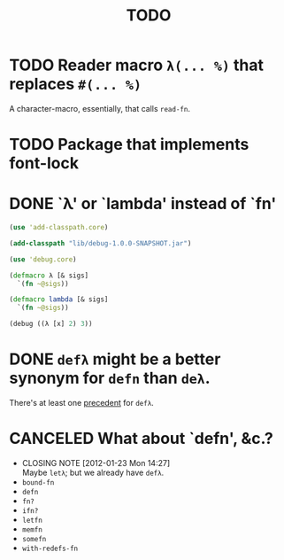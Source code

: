 #+TITLE: TODO
* TODO Reader macro =λ(... %)= that replaces =#(... %)=
  A character-macro, essentially, that calls =read-fn=.
* TODO Package that implements font-lock
* DONE `λ' or `lambda' instead of `fn'
  CLOSED: [2011-11-30 Wed 08:58]
  #+BEGIN_SRC clojure :tangle lambda.clj :shebang #!/usr/bin/env clj
    (use 'add-classpath.core)
    
    (add-classpath "lib/debug-1.0.0-SNAPSHOT.jar")
    
    (use 'debug.core)
    
    (defmacro λ [& sigs]
      `(fn ~@sigs))
    
    (defmacro lambda [& sigs]
      `(fn ~@sigs))
    
    (debug ((λ [x] 2) 3))
    
  #+END_SRC
* DONE =defλ= might be a better synonym for =defn= than =deλ=.
  CLOSED: [2012-01-23 Mon 14:28]
  There's at least one [[http://books.google.com/books?id=1OPlUd8Tu6AC&pg=PA440&lpg=PA440&dq=%22def%CE%BB%22&source=bl&ots=BEWtOMpOom&sig=uFUyo0AFnZSQy9mwaSALRNWY_nQ&hl=en&ei=mqXnTuzRB7CFsgK-stmLCQ&sa=X&oi=book_result&ct=result&resnum=2&ved=0CCIQ6AEwAQ#v=onepage&q=%22def%CE%BB%22&f=false][precedent]] for =defλ=.
* CANCELED What about `defn', &c.?
  CLOSED: [2012-01-23 Mon 14:27]
  - CLOSING NOTE [2012-01-23 Mon 14:27] \\
    Maybe =letλ=; but we already have =defλ=.
  - =bound-fn=
  - =defn=
  - =fn?=
  - =ifn?=
  - =letfn=
  - =memfn=
  - =somefn=
  - =with-redefs-fn=

